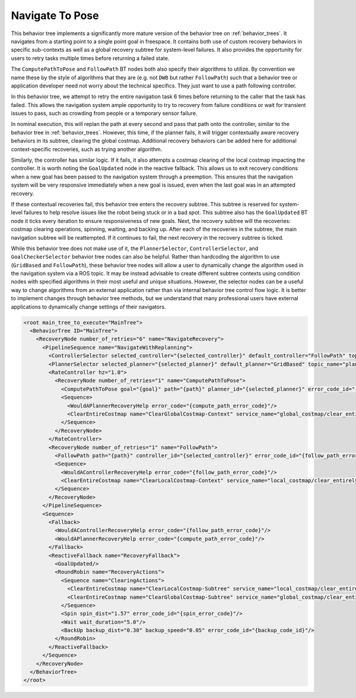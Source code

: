 .. _behavior_tree_nav_to_pose:

Navigate To Pose
################

This behavior tree implements a significantly more mature version of the behavior tree on :ref:`behavior_trees`.
It navigates from a starting point to a single point goal in freespace.
It contains both use of custom recovery behaviors in specific sub-contexts as well as a global recovery subtree for system-level failures.
It also provides the opportunity for users to retry tasks multiple times before returning a failed state.

The ``ComputePathToPose`` and ``FollowPath`` BT nodes both also specify their algorithms to utilize.
By convention we name these by the style of algorithms that they are (e.g. not ``DWB`` but rather ``FollowPath``) such that a behavior tree or application developer need not worry about the technical specifics. They just want to use a path following controller.

In this behavior tree, we attempt to retry the entire navigation task 6 times before returning to the caller that the task has failed.
This allows the navigation system ample opportunity to try to recovery from failure conditions or wait for transient issues to pass, such as crowding from people or a temporary sensor failure.

In nominal execution, this will replan the path at every second and pass that path onto the controller, similar to the behavior tree in :ref:`behavior_trees`.
However, this time, if the planner fails, it will trigger contextually aware recovery behaviors in its subtree, clearing the global costmap.
Additional recovery behaviors can be added here for additional context-specific recoveries, such as trying another algorithm.

Similarly, the controller has similar logic. If it fails, it also attempts a costmap clearing of the local costmap impacting the controller.
It is worth noting the ``GoalUpdated`` node in the reactive fallback.
This allows us to exit recovery conditions when a new goal has been passed to the navigation system through a preemption.
This ensures that the navigation system will be very responsive immediately when a new goal is issued, even when the last goal was in an attempted recovery.

If these contextual recoveries fail, this behavior tree enters the recovery subtree.
This subtree is reserved for system-level failures to help resolve issues like the robot being stuck or in a bad spot.
This subtree also has the ``GoalUpdated`` BT node it ticks every iteration to ensure responsiveness of new goals.
Next, the recovery subtree will the recoveries: costmap clearing operations, spinning, waiting, and backing up.
After each of the recoveries in the subtree, the main navigation subtree will be reattempted.
If it continues to fail, the next recovery in the recovery subtree is ticked.

While this behavior tree does not make use of it, the ``PlannerSelector``, ``ControllerSelector``, and ``GoalCheckerSelector`` behavior tree nodes can also be helpful. Rather than hardcoding the algorithm to use (``GridBased`` and ``FollowPath``), these behavior tree nodes will allow a user to dynamically change the algorithm used in the navigation system via a ROS topic. It may be instead advisable to create different subtree contexts using condition nodes with specified algorithms in their most useful and unique situations. However, the selector nodes can be a useful way to change algorithms from an external application rather than via internal behavior tree control flow logic. It is better to implement changes through behavior tree methods, but we understand that many professional users have external applications to dynamically change settings of their navigators.

.. code-block:: xml

  <root main_tree_to_execute="MainTree">
    <BehaviorTree ID="MainTree">
      <RecoveryNode number_of_retries="6" name="NavigateRecovery">
        <PipelineSequence name="NavigateWithReplanning">
          <ControllerSelector selected_controller="{selected_controller}" default_controller="FollowPath" topic_name="controller_selector"/>
          <PlannerSelector selected_planner="{selected_planner}" default_planner="GridBased" topic_name="planner_selector"/>
          <RateController hz="1.0">
            <RecoveryNode number_of_retries="1" name="ComputePathToPose">
              <ComputePathToPose goal="{goal}" path="{path}" planner_id="{selected_planner}" error_code_id="{compute_path_error_code}"/>
              <Sequence>
                <WouldAPlannerRecoveryHelp error_code="{compute_path_error_code}"/>
                <ClearEntireCostmap name="ClearGlobalCostmap-Context" service_name="global_costmap/clear_entirely_global_costmap"/>
              </Sequence>
            </RecoveryNode>
          </RateController>
          <RecoveryNode number_of_retries="1" name="FollowPath">
            <FollowPath path="{path}" controller_id="{selected_controller}" error_code_id="{follow_path_error_code}"/>
            <Sequence>
              <WouldAControllerRecoveryHelp error_code="{follow_path_error_code}"/>
              <ClearEntireCostmap name="ClearLocalCostmap-Context" service_name="local_costmap/clear_entirely_local_costmap"/>
            </Sequence>
          </RecoveryNode>
        </PipelineSequence>
        <Sequence>
          <Fallback>
            <WouldAControllerRecoveryHelp error_code="{follow_path_error_code}"/>
            <WouldAPlannerRecoveryHelp error_code="{compute_path_error_code}"/>
          </Fallback>
          <ReactiveFallback name="RecoveryFallback">
            <GoalUpdated/>
            <RoundRobin name="RecoveryActions">
              <Sequence name="ClearingActions">
                <ClearEntireCostmap name="ClearLocalCostmap-Subtree" service_name="local_costmap/clear_entirely_local_costmap"/>
                <ClearEntireCostmap name="ClearGlobalCostmap-Subtree" service_name="global_costmap/clear_entirely_global_costmap"/>
              </Sequence>
              <Spin spin_dist="1.57" error_code_id="{spin_error_code}"/>
              <Wait wait_duration="5.0"/>
              <BackUp backup_dist="0.30" backup_speed="0.05" error_code_id="{backup_code_id}"/>
            </RoundRobin>
          </ReactiveFallback>
        </Sequence>
      </RecoveryNode>
    </BehaviorTree>
  </root>
